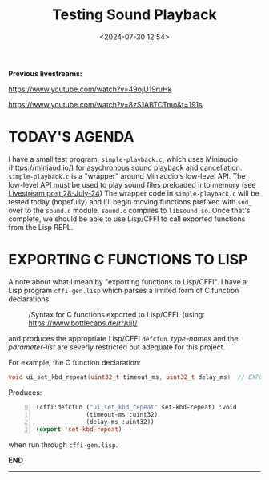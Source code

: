 #+title: Testing Sound Playback
#+date: <2024-07-30 12:54>
#+description:
#+filetags: sound miniaudio Lisp

*Previous livestreams:*

https://www.youtube.com/watch?v=49ojU19ruHk

https://www.youtube.com/watch?v=8zS1ABTCTmo&t=191s

* TODAY'S AGENDA
I  have  a  small  test   program,  ~simple-playback.c~,  which  uses  Miniaudio
(https://miniaud.io/)   for  asychronous   sound   playback  and   cancellation.
~simple-playback.c~  is  a  "wrapper"  around Miniaudio's  low-level  API.   The
low-level  API  must  be  used  to play sound  files  preloaded  into  memory  (see
[[file:2024-07-28-playing-sounds-using-in-memory-blobs.org][Livestream  post 28-July-24]])  The wrapper  code in  ~simple-playback.c~ will  be
tested today  (hopefully) and I'll  begin moving functions prefixed  with ~snd_~
over to the ~sound.c~ module.  ~sound.c~ compiles to ~libsound.so~.  Once that's
complete, we should be able to use Lisp/CFFI to call exported functions from the
Lisp REPL.

* EXPORTING C FUNCTIONS TO LISP
A note about what  I mean by "exporting functions to Lisp/CFFI".   I have a Lisp
program ~cffi-gen.lisp~ which parses a limited form of C function declarations:

#+CAPTION: /Syntax for C functions exported to Lisp/CFFI. (using: https://www.bottlecaps.de/rr/ui)/
#+attr_html: :width 65%
[[./CFFI-line-syntax.PNG]]

and produces the appropriate Lisp/CFFI ~defcfun~.  /type-names/ and the /parameter-list/ are
severly restricted but adequate for this project.

For example, the C function declaration:

#+begin_src C
  void ui_set_kbd_repeat(uint32_t timeout_ms, uint32_t delay_ms)  // EXPORT
#+end_src

Produces:

#+begin_src lisp -n 0
  (cffi:defcfun ("ui_set_kbd_repeat" set-kbd-repeat) :void
                (timeout-ms :uint32)
                (delay-ms :uint32))
  (export 'set-kbd-repeat)
#+end_src

when run through ~cffi-gen.lisp~.

*END*
----------
